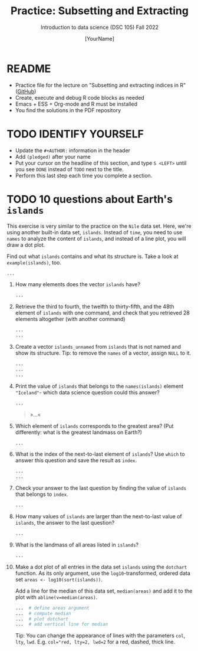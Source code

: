 #+TITLE: Practice: Subsetting and Extracting
#+AUTHOR: [YourName] 
#+SUBTITLE: Introduction to data science (DSC 105) Fall 2022
#+STARTUP: overview hideblocks indent
#+PROPERTY: header-args:R :session *R* :results output
* README

- Practice file for the lecture on "Subsetting and extracting indices
  in R" ([[https://github.com/birkenkrahe/ds1/blob/piHome/org/6_subsetting.org][GitHub]])
- Create, execute and debug R code blocks as needed
- Emacs + ESS + Org-mode and R must be installed
- You find the solutions in the PDF repository

* TODO IDENTIFY YOURSELF

  - Update the ~#+AUTHOR:~ information in the header
  - Add ~(pledged)~ after your name
  - Put your cursor on the headline of this section, and type ~S <LEFT>~
    until you see ~DONE~ instead of ~TODO~ next to the title.
  - Perform this last step each time you complete a section.

* TODO 10 questions about Earth's ~islands~

This exercise is very similar to the practice on the ~Nile~ data
set. Here, we're using another built-in data set, ~islands~. Instead of
~time~, you need to use ~names~ to analyze the content of ~islands~, and
instead of a line plot, you will draw a dot plot.

Find out what ~islands~ contains and what its structure is. Take a
look at ~example(islands)~, too.

#+begin_src R
  ...
#+end_src

1) How many elements does the vector ~islands~ have?

   #+begin_src R
     ...
   #+end_src

2) Retrieve the third to fourth, the twelfth to thirty-fifth, and the
   48th element of ~islands~ with one command, and check that you
   retrieved 28 elements altogether (with another command)

   #+begin_src R
     ...
     ...
   #+end_src

3) Create a vector ~islands_unnamed~ from ~islands~ that is not named and
   show its structure. Tip: to remove the ~names~ of a vector, assign
   ~NULL~ to it.

   #+begin_src R
     ...
     ...   
     ...
   #+end_src

4) Print the value of ~islands~ that belongs to the ~names(islands)~
   element ~"Iceland"~- which data science question could this answer?

   #+begin_src R
     ...
   #+end_src

   #+begin_quote
   »...«
   #+end_quote

5) Which element of ~islands~ corresponds to the greatest area? (Put
   differently: what is the greatest landmass on Earth?)

   #+begin_src R
     ...
   #+end_src

6) What is the index of the next-to-last element of ~islands~? Use ~which~
   to answer this question and save the result as ~index~.

   #+begin_src R
     ...
     ...
   #+end_src

7) Check your answer to the last question by finding the value of
   ~islands~ that belongs to ~index~.
   #+begin_src R
     ...
   #+end_src

8) How many values of ~islands~ are larger than the next-to-last value
   of ~islands~, the answer to the last question?
   #+begin_src R
     ...
   #+end_src

9) What is the landmass of all areas listed in ~islands~?
   #+begin_src R
     ...
   #+end_src

10) Make a dot plot of all entries in the data set ~islands~ using the
    ~dotchart~ function. As its only argument, use the
    ~log10~-transformed, ordered data set ~areas <- log10(sort(islands))~.

    Add a line for the median of this data set, ~median(areas)~ and add
    it to the plot with ~abline(v=median(areas)~.

    #+begin_src R :results graphics file :file islands.png
      ...  # define areas argument
      ...  # compute median 
      ...  # plot dotchart
      ...  # add vertical line for median
    #+end_src

    Tip: You can change the appearance of lines with the parameters
    ~col~, ~lty~, ~lwd~. E.g. ~col="red, lty=2, lwd=2~ for a red, dashed,
    thick line.
